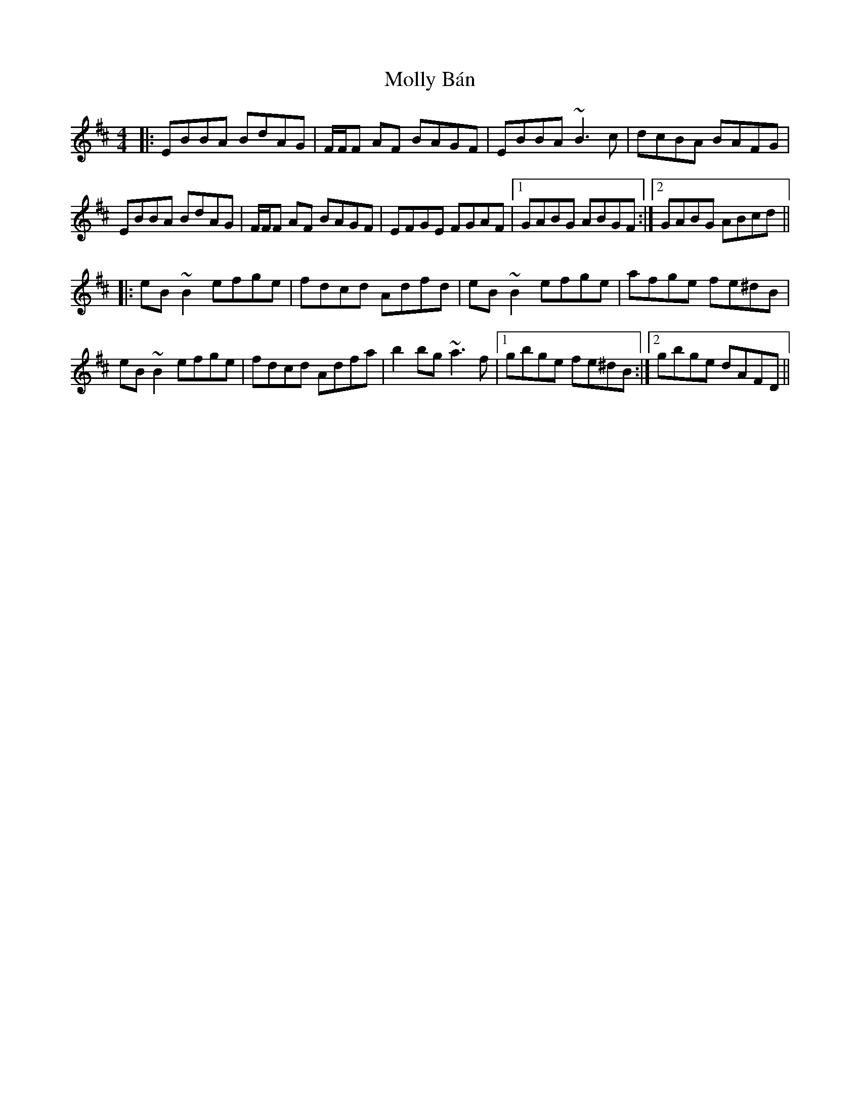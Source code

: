 X: 27443
T: Molly Bán
R: reel
M: 4/4
K: Edorian
|:EBBA BdAG|F/F/F AF BAGF|EBBA ~B3 c|dcBA BAFG|
EBBA BdAG|F/F/F AF BAGF|EFGE FGAF|1 GABG ABGF:|2 GABG ABcd||
|:eB~B2 efge|fdcd Adfd|eB~B2 efge|afge fe^dB|
eB~B2 efge|fdcd Adfa|b2 bg ~a3 f|1 gbge fe^dB:|2 gbge dAFD||

